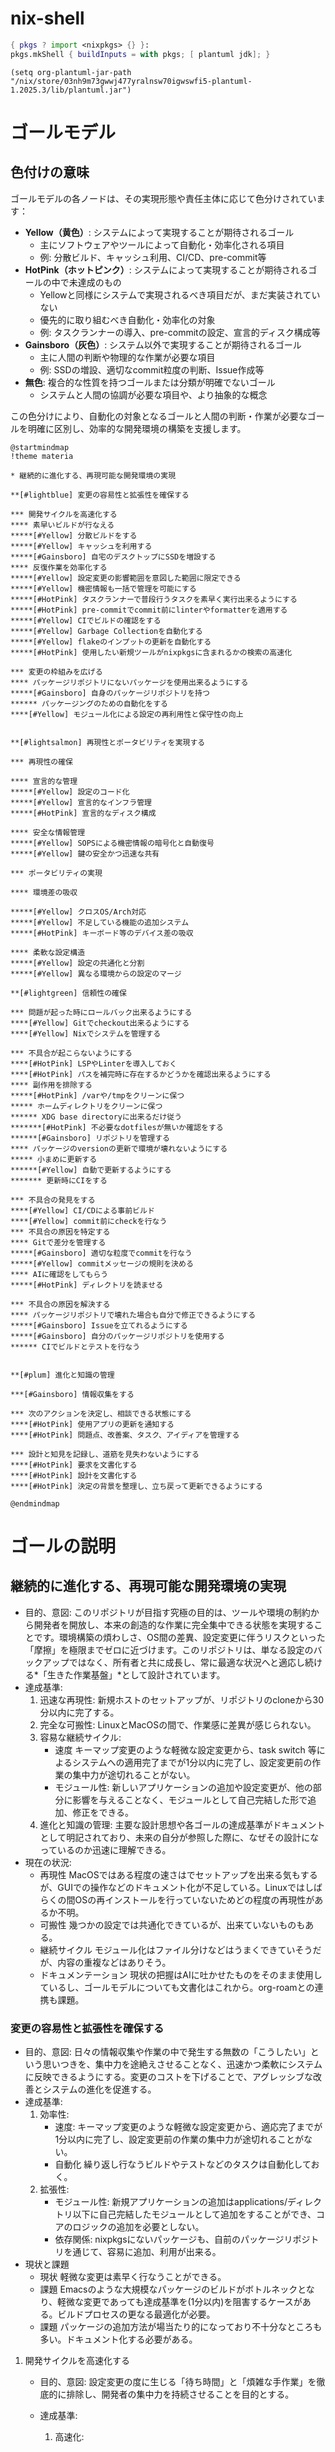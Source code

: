 * nix-shell
#+name: tmp-shell
#+BEGIN_SRC nix :noweb yes
  { pkgs ? import <nixpkgs> {} }:
  pkgs.mkShell { buildInputs = with pkgs; [ plantuml jdk]; }
  #+END_SRC
#+begin_src elisp :nix-shell tmp-shell :results output
  (setq org-plantuml-jar-path "/nix/store/03nh9m73gwwj477yralnsw70igwswfi5-plantuml-1.2025.3/lib/plantuml.jar")
#+end_src
* ゴールモデル

** 色付けの意味
ゴールモデルの各ノードは、その実現形態や責任主体に応じて色分けされています：

- **Yellow（黄色）**: システムによって実現することが期待されるゴール
  - 主にソフトウェアやツールによって自動化・効率化される項目
  - 例: 分散ビルド、キャッシュ利用、CI/CD、pre-commit等

- **HotPink（ホットピンク）**: システムによって実現することが期待されるゴールの中で未達成のもの
  - Yellowと同様にシステムで実現されるべき項目だが、まだ実装されていない
  - 優先的に取り組むべき自動化・効率化の対象
  - 例: タスクランナーの導入、pre-commitの設定、宣言的ディスク構成等

- **Gainsboro（灰色）**: システム以外で実現することが期待されるゴール
  - 主に人間の判断や物理的な作業が必要な項目
  - 例: SSDの増設、適切なcommit粒度の判断、Issue作成等

- **無色**: 複合的な性質を持つゴールまたは分類が明確でないゴール
  - システムと人間の協調が必要な項目や、より抽象的な概念

この色分けにより、自動化の対象となるゴールと人間の判断・作業が必要なゴールを明確に区別し、効率的な開発環境の構築を支援します。

#+begin_src plantuml :nix-shell tmp-shell  :file ゴールモデル.png
  @startmindmap
  !theme materia

  ,* 継続的に進化する、再現可能な開発環境の実現

  ,**[#lightblue] 変更の容易性と拡張性を確保する

  ,*** 開発サイクルを高速化する
  ,**** 素早いビルドが行なえる
  ,*****[#Yellow] 分散ビルドをする
  ,*****[#Yellow] キャッシュを利用する
  ,*****[#Gainsboro] 自宅のデスクトップにSSDを増設する
  ,**** 反復作業を効率化する
  ,*****[#Yellow] 設定変更の影響範囲を意図した範囲に限定できる
  ,*****[#Yellow] 機密情報も一括で管理を可能にする
  ,*****[#HotPink] タスクランナーで普段行うタスクを素早く実行出来るようにする
  ,*****[#HotPink] pre-commitでcommit前にlinterやformatterを適用する
  ,*****[#Yellow] CIでビルドの確認をする
  ,*****[#Yellow] Garbage Collectionを自動化する
  ,*****[#Yellow] flakeのインプットの更新を自動化する
  ,*****[#HotPink] 使用したい新規ツールがnixpkgsに含まれるかの検索の高速化

  ,*** 変更の枠組みを広げる
  ,**** パッケージリポジトリにないパッケージを使用出来るようにする
  ,*****[#Gainsboro] 自身のパッケージリポジトリを持つ
  ,****** パッケージングのための自動化をする
  ,****[#Yellow] モジュール化による設定の再利用性と保守性の向上


  ,**[#lightsalmon] 再現性とポータビリティを実現する

  ,*** 再現性の確保

  ,**** 宣言的な管理 
  ,*****[#Yellow] 設定のコード化
  ,*****[#Yellow] 宣言的なインフラ管理 
  ,*****[#HotPink] 宣言的なディスク構成

  ,**** 安全な情報管理 
  ,*****[#Yellow] SOPSによる機密情報の暗号化と自動復号
  ,*****[#Yellow] 鍵の安全かつ迅速な共有

  ,*** ポータビリティの実現

  ,**** 環境差の吸収

  ,*****[#Yellow] クロスOS/Arch対応
  ,*****[#Yellow] 不足している機能の追加システム
  ,*****[#HotPink] キーボード等のデバイス差の吸収

  ,**** 柔軟な設定構造 
  ,*****[#Yellow] 設定の共通化と分割
  ,*****[#Yellow] 異なる環境からの設定のマージ

  ,**[#lightgreen] 信頼性の確保

  ,*** 問題が起った時にロールバック出来るようにする
  ,****[#Yellow] Gitでcheckout出来るようにする
  ,****[#Yellow] Nixでシステムを管理する

  ,*** 不具合が起こらないようにする 
  ,****[#HotPink] LSPやLinterを導入しておく
  ,****[#HotPink] パスを補完時に存在するかどうかを確認出来るようにする
  ,**** 副作用を排除する
  ,*****[#HotPink] /varや/tmpをクリーンに保つ
  ,***** ホームディレクトリをクリーンに保つ
  ,****** XDG base directoryに出来るだけ従う
  ,*******[#HotPink] 不必要なdotfilesが無いか確認をする
  ,******[#Gainsboro] リポジトリを管理する
  ,**** パッケージのversionの更新で環境が壊れないようにする
  ,***** 小まめに更新する
  ,******[#Yellow] 自動で更新するようにする 
  ,******* 更新時にCIをする

  ,*** 不具合の発見をする
  ,****[#Yellow] CI/CDによる事前ビルド
  ,****[#Yellow] commit前にcheckを行なう
  ,*** 不具合の原因を特定する
  ,**** Gitで差分を管理する
  ,*****[#Gainsboro] 適切な粒度でcommitを行なう
  ,*****[#Yellow] commitメッセージの規則を決める
  ,**** AIに確認をしてもらう
  ,*****[#HotPink] ディレクトリを読ませる

  ,*** 不具合の原因を解決する
  ,**** パッケージリポジトリで壊れた場合も自分で修正できるようにする
  ,*****[#Gainsboro] Issueを立てれるようにする
  ,*****[#Gainsboro] 自分のパッケージリポジトリを使用する
  ,****** CIでビルドとテストを行なう


  ,**[#plum] 進化と知識の管理

  ,***[#Gainsboro] 情報収集をする

  ,*** 次のアクションを決定し、相談できる状態にする
  ,****[#HotPink] 使用アプリの更新を通知する
  ,****[#HotPink] 問題点、改善案、タスク、アイディアを管理する

  ,*** 設計と知見を記録し、道筋を見失わないようにする
  ,****[#HotPink] 要求を文書化する
  ,****[#HotPink] 設計を文書化する
  ,****[#HotPink] 決定の背景を整理し、立ち戻って更新できるようにする

  @endmindmap
#+end_src

#+RESULTS:
[[file:ゴールモデル.png]]

* ゴールの説明

** 継続的に進化する、再現可能な開発環境の実現
- 目的、意図:
   このリポジトリが目指す究極の目的は、ツールや環境の制約から開発者を開放し、本来の創造的な作業に完全集中できる状態を実現することです。環境構築の煩わしさ、OS間の差異、設定変更に伴うリスクといった「摩擦」を極限までゼロに近づけます。このリポジトリは、単なる設定のバックアップではなく、所有者と共に成長し、常に最適な状況へと適応し続ける*「生きた作業基盤」*として設計されています。
- 達成基準:
  1. 迅速な再現性:
    新規ホストのセットアップが、リポジトリのcloneから30分以内に完了する。
  2. 完全な可搬性:
     LinuxとMacOSの間で、作業感に差異が感じられない。
  3. 容易な継続サイクル:
     - 速度
        キーマップ変更のような軽微な設定変更から、task switch 等によるシステムへの適用完了までが1分以内に完了し、設定変更前の作業の集中力が途切れることがない。
     - モジュール性:
        新しいアプリケーションの追加や設定変更が、他の部分に影響を与えることなく、モジュールとして自己完結した形で追加、修正をできる。
  4. 進化と知識の管理:
     主要な設計思想や各ゴールの達成基準がドキュメントとして明記されており、未来の自分が参照した際に、なぜその設計になっているのか迅速に理解できる。
- 現在の状況:
  - 再現性
     MacOSではある程度の速さはでセットアップを出来る気もするが、GUIでの操作などのドキュメント化が不足している。Linuxではしばらくの間OSの再インストールを行っていないためどの程度の再現性があるか不明。
  - 可搬性
     幾つかの設定では共通化できているが、出来ていないものもある。
  - 継続サイクル
     モジュール化はファイル分けなどはうまくできていそうだが、内容の重複などはありそう。
  - ドキュメンテーション
     現状の把握はAIに吐かせたものをそのまま使用しているし、ゴールモデルについても文書化はこれから。org-roamとの連携も課題。

*** 変更の容易性と拡張性を確保する
- 目的、意図:
   日々の情報収集や作業の中で発生する無数の「こうしたい」という思いつきを、集中力を途絶えさせることなく、迅速かつ柔軟にシステムに反映できるようにする。変更のコストを下げることで、アグレッシブな改善とシステムの進化を促進する。
- 達成基準:
  1. 効率性:
     - 速度:
        キーマップ変更のような軽微な設定変更から、適応完了までが1分以内に完了し、設定変更前の作業の集中力が途切れることがない。
     - 自動化
        繰り返し行なうビルドやテストなどのタスクは自動化しておく。
  2. 拡張性:
     - モジュール性:
        新規アプリケーションの追加はapplications/ディレクトリ以下に自己完結したモジュールとして追加をすることができ、コアのロジックの追加を必要としない。
     - 依存関係:
        nixpkgsにないパッケージも、自前のパッケージリポジトリを通じて、容易に追加、利用が出来る。
- 現状と課題
  - 現状
     軽微な変更は素早く行なうことができる。
  - 課題
     Emacsのような大規模なパッケージのビルドがボトルネックとなり、軽微な変更であっても達成基準を(1分以内)を阻害するケースがある。ビルドプロセスの更なる最適化が必要。
  - 課題
    パッケージの追加方法が場当たり的になっており不十分なところも多い。ドキュメント化する必要がある。


**** 開発サイクルを高速化する
- 目的、意図:
   設定変更の度に生じる「待ち時間」と「煩雑な手作業」を徹底的に排除し、開発者の集中力を持続させることを目的とする。
    
- 達成基準:
  1. 高速化:
     - キーマップ変更のような軽微な設定変更から、task switchによる適用完了までが1分以内に完了する。

     - emacsのビルドを5分以内に完了する。
        
  2. 自動化:
     設定変更は、関連するファイルの編集するだけでよく、フォーマット、チェック、適用といった一連の作業は、自動化されたツールによって実行される。
- 現状と課題:
  - 現状
     タスクランナーを使用して短かいコマンドで日々の作業を行うことができる
  - 課題
     CIは動作している。
     
  - 課題
     自宅のデスクトップはマシンパワーが弱く、ビルドするのに時間が掛かる。

  - 課題
     pre-commitがどの程度の範囲の活動をしているか把握していない。


***** 素早いビルドが行なえる
- 目的、意図:
   設定変更の際に必ず生じるビルドの時間を短かくすることで、「待ち時間」の削減をし、思考のフローを維持する。
- 達成基準:
  - 時間的目標
    - キーマップ変更のような軽微な設定変更から、task switchによる適用完了までが1分以内に完了する。
    - emacsのビルドを5分以内に完了する。
  - 効率的目標
    - 一度ビルドしたderivationはどのホストであっても再ビルドされることはない。
- 現状と課題:
  - 達成状況: 達成
  - 現状
    - 分散ビルド
       適切に動作している。
    - キャッシュ
       適切に動作している。
****** 分散ビルドが行なえる
- 目的、意図:
   研究室の高性能なPCをビルドに用いることで、ビルドの時間を短縮し思考のフローを維持する。
- agent
   分散ビルドシステム
- 達成基準:
  - 時間目標
    - キーマップ変更のような軽微な設定変更から、task switchによる適用完了までが1分以内に完了する。
    - emacsのビルドを5分以内に完了する。
  - リソース活用目標
    - 自宅のPCとラップトップでは自身を含めて3台のマシンでビルドを行なう。
    - 研究室のマシンでは自身を含めて2台のマシンでビルドを行なう。
- 現況と課題:
  - 達成状況: 達成
  - 現状
    - 全ての分散ビルドを利用できるマシンから全ての接続できるサーバーを利用して分散ビルドを行なうことができる。
    - 全ての分散ビルドを利用できるマシンで分散ビルドに使用するサーバーに接続をすることができる。


****** キャッシュを利用する
- 目的、意図:
   Cachixのバイナリキャッシュを利用することで、ビルド済みのパッケージを再利用し、ビルド時間を短縮する。特に、分散ビルドが利用できない環境(MacBook)での開発サイクルの高速化を目指す。
- agent
   cachix
- 達成基準：
  1. キャッシュヒット率:
     ローカルマシンでのビルド時、変更されたderivation以外の全てのderivationがキャッシュから取得（pull）される。
  2. ビルド時間短縮:
     キャッシュが有効な状態でのビルド時間は、キャッシュがない場合と比較して、体感で半分以下になる（目標: 5分以内）。
- 現状と課題
  - ステータス
     達成済み
  - 現状
    - pullはnix.confにsubstitutersとtrusted-public-keysを設定してあるのでできていそう。
    - pushはGitHub Actionsを経由して行なえている。
****** 自宅のデスクトップにSSDを増設する[期待」
***** 反復作業を効率化する
- 目的、意図:
   設定変更の際に付随して発生する、フォーマットやテスト、適用といった反復的な作業を自動化することで、開発者が本来の目的である「本質的な設定内容の検討」のみに集中できる状況を作り出す。
- 達成基準:
   以下の作業が、手動でのコマンドを必要とせずに、適切なタイミングで自動的に実行される。
  1. コード品質の維持:
     ファイル保存時やcommit時に、フォーマットと静的解析が自動で実行される。
  2. テストの実行:
     push時に、システムのビルドテストが自動で実行される。
  3. システムの適用:
     Taskからの単一コマンドでホストを左右されず、ビルドから適用まで一気通貫で実行される。
  4. 定期メンテナンス:
     Nixストアのガベージコレクションやパッケージの更新などの保守作業がスケジュールに基づいて自動で実行される。
- 現状と課題:
  1. コード品質の維持について:
     - 達成状況: 部分的に達成
     - 課題
        pre-commitの設定を把握していない。
  2. テストの実行について:
     - 達成状況: 達成
     - 現状
        CIでビルドの確認ができる。
     - 現状
        nur-packagesのCIも動作している。
  3. システムの適用について:
     - 達成状況: 部分的に達成
     - 現状
        適切なモジュール化ができているため反映させたいホストにまとめて反映ができる。
     - 現状
        機密情報を別途で手作業で管理する必要がない。
     - 現状
        タスクランナーで普段行うタスクを素早く実行できる。
     - 課題
        nhだとnomを使って情報を多く得れるが、いまのところ分散ビルドを使用できない。そのため現在は分散ビルドを使用しないmacbookでのみ活用している。
  4. 定期メンテナンスについて:
     - 達成状況: 達成
     - 現状
        Garbage Collectを自動で行っている。
     - 現状
        Renovateがflake.nixの依存関係の更新を行っている。


****** 設定変更の影響範囲を意図した範囲に限定できる
- 目的、意図: 
   設定変更を行う際に、意図しない副作用や予期しない影響を他のシステム部分に与えることを防ぐ。モジュール化された設定構造により、変更の影響範囲を明確に制御し、安全で予測可能な設定変更を実現する。
- 達成基準: 
  - 設定変更時に影響を受ける範囲が事前に明確
  - ホスト固有の設定変更が他のホストに影響しない
  - アプリケーション固有の設定変更が他のアプリケーションに影響しない
  - テスト環境での変更検証が可能
- 現在の状況:
  - 達成状況: 達成
  - 現状: モジュール化された構造により、変更の影響範囲は適切に制御されている
  - 現状: applications/、homes/、systems/の分離により影響範囲が明確

****** 機密情報も一括で管理を可能にする
- 目的、意図: 
   API Key、パスワード、証明書などの機密情報を分散して管理することによる漏洩リスクと管理負荷を軽減する。SOPSによる暗号化を活用して、機密情報も含めて全ての設定を一元的にコード管理し、安全性と利便性を両立する。
- 達成基準: 
  - 全ての機密情報がSOPSで暗号化されてリポジトリに保存される
  - 機密情報の追加・変更・削除が統一された手順で実行できる
  - ビルド時の自動復号により、手動での機密情報入力が不要
  - 機密情報へのアクセス制御が適切に管理される
- 現在の状況:
  - 達成状況: 達成
  - 現状: SOPSによる機密情報の暗号化と自動復号が実装済み
  - 現状: secrets/default.yamlで一元管理されている

****** タスクランナーで普段行うタスクを素早く実行出来るようにする
- 目的、意図: 
   日常的に実行するビルド、適用、テスト等のタスクを短いコマンドで実行できるようにし、作業効率を向上させる。複雑なコマンドラインを覚える必要をなくし、タイプミスによるエラーを防止する。
- 達成基準: 
  - 頻繁に使用するタスクが短いコマンド（task build、task switchなど）で実行可能
  - プラットフォーム固有の差異がタスクランナーレベルで吸収される
  - タスクの実行時間と結果が適切に表示される
  - 新しいタスクの追加が容易
- 現在の状況:
  - 達成状況: 達成
  - 現状: Taskfile.ymlによる包括的なタスク管理が実装済み
  - 現状: build、switch、darwin、linuxなどの主要タスクが利用可能

****** pre-commitでcommit前にlinterやformatterを適用する
- 目的、意図: 
   コード品質を一定に保ち、フォーマットの統一性を自動で維持する。手動でのフォーマット実行を不要にし、コミット時の品質チェックを自動化することで、継続的な品質向上を実現する。
- 達成基準: 
  - commit前に自動的にlinterとformatterが実行される
  - フォーマット違反やリント警告があるcommitが防止される
  - 複数言語（Nix、JavaScript、Shell等）に対応
  - 実行時間が実用的な範囲内（数秒以内）
- 現在の状況:
  - 達成状況: 達成
  - 現状: treefmt-nixとgit-hooks.nixによる自動フォーマットが実装済み
  - 現状: nixfmt、biome、shfmt等の複数フォーマッターが統合されている
****** CIでビルドの確認をする
- 目的、意図: 
   プルリクエストやpush前にビルドの成功を自動で検証し、破綻した設定がメインブランチに混入することを防ぐ。複数プラットフォームでのビルド検証により、環境差による問題を早期発見する。
- 達成基準: 
  - 全てのプルリクエストでビルドテストが自動実行される
  - Linux（NixOS）とmacOS（Darwin）の両方でビルドが検証される
  - ビルド失敗時にCIが適切にfailし、詳細なエラー情報が提供される
  - Cachixとの連携によりビルド時間が最適化される
- 現在の状況:
  - 達成状況: 達成
  - 現状: GitHub Actionsによる包括的なCIが実装済み
  - 現状: 複数プラットフォームでのビルド検証が動作中
****** Garbage Collectionを自動化する
- 目的、意図
   Nixは大量に容量を必要とし、すぐに容量(特に/boot)を埋め尽してしまう。この問題が発生する度に自身でGarbage Collectをするのは作業効率を低下させるので、自動でGarbage Collectを実行するようにする。
- 達成条件
  - 実行条件:
     どのホストでも週に一度GCを行う。
  - 環境条件:
     容量の問題によって設定変更の失敗が起きない。
- 現状と課題
  - 達成状況 達成
****** flakeのインプットの更新を自動化する
- 目的、意図: 
   nixpkgsやその他の依存関係の更新を自動化し、常に最新のセキュリティパッチと機能を利用できるようにする。手動更新の負荷を軽減し、更新忘れによるセキュリティリスクを防止する。
- 達成基準: 
  - 定期的（週次）にflake.lockの更新が自動実行される
  - 更新時に自動でプルリクエストが作成される
  - CIによる自動テスト後、問題がなければ自動マージされる
  - 重要な更新については手動確認が求められる
- 現在の状況:
  - 達成状況: 達成
  - 現状: Renovateによる自動更新システムが稼働中
  - 現状: CI連携により安全な自動更新が実現されている
****** 使用したい新規ツールがnixpkgsに含まれるかの検索の高速化
- 目的、意図: 
   新しいツールを導入したい際に、nixpkgsでの利用可能性を迅速に確認し、導入可否の判断を素早く行えるようにする。検索時間の短縮により、ツール評価のサイクルを高速化する。
- 達成基準: 
  - パッケージ検索が数秒以内で完了する
  - 検索結果に利用可能なバージョン情報が含まれる
  - 検索結果から直接インストール方法が確認できる
  - オフライン検索も可能
- 現在の状況:
  - 達成状況: 達成
  - 現状: nhコマンドによる高速パッケージ検索が利用可能
  - 現状: nix search nixpkgsとの組み合わせで包括的な検索が実現
**** 変更の枠組みを広げる
- 目的、意図: 
   既存のパッケージリポジトリやモジュールシステムの制約を超えて、独自の要件に対応できる拡張性を確保する。カスタムパッケージやモジュールの作成により、どのような要求にも柔軟に対応できる基盤を構築する。
- 達成基準: 
  - nixpkgsにないパッケージも独自にパッケージ化して利用可能
  - 標準モジュールでカバーできない設定も独自モジュールで対応可能  
  - 新規技術やツールの導入が迅速に行える
  - パッケージングとモジュール作成の自動化による効率化
- 現在の状況:
  - 達成状況: 達成
  - 現状: nur-packagesによる独自パッケージ管理が実装済み
  - 現状: modules/構造による独自モジュール作成が可能

***** パッケージリポジトリにないパッケージを使用出来るようにする
- 目的、意図: 
   nixpkgsに含まれていない特殊なツールや最新版ソフトウェアも、システム管理の対象として統一的に扱えるようにする。Nixの宣言的管理の恩恵を、サードパーティ製品についても享受する。
- 達成基準: 
  - nixpkgsにないパッケージも.nixファイルで定義・管理できる
  - 独自パッケージもCIによる品質管理の対象となる
  - バイナリキャッシュの恩恵を独自パッケージでも受けられる
  - パッケージの更新管理が自動化される
- 現在の状況:
  - 達成状況: 達成
  - 現状: nur-packagesリポジトリによる独自パッケージ管理が実装済み
  - 現状: overlaysを通じてシステムに統合される仕組みが構築済み

****** 自身のパッケージリポジトリを持つ
- 目的、意図: 
   upstream（nixpkgs）の問題や更新遅延に影響されない独立したパッケージ供給体制を構築する。緊急のパッチ適用や独自改変が必要な場合にも、迅速に対応できるようにする。
- 達成基準: 
  - 独自パッケージリポジトリが稼働し、継続的に維持される
  - パッケージの追加・更新・削除が標準化された手順で実行できる
  - CI/CDによる品質管理が独自パッケージにも適用される
  - nixpkgsとの統合が適切に管理される
- 現在の状況:
  - 達成状況: 達成
  - 現状: nur-packagesがGitHubで公開・運用されている
  - 現状: GitHub ActionsによるCI/CDが実装済み

******* パッケージングのための自動化をする
- 目的、意図: 
   新しいソフトウェアのパッケージ化作業を効率化し、手作業によるミスを削減する。テンプレートや自動生成ツールにより、パッケージ定義の作成時間を短縮し、品質の一貫性を保つ。
- 達成基準: 
  - パッケージ定義のテンプレート生成が自動化される
  - 依存関係の自動解析と記述が可能
  - ビルドとテストの自動実行により品質が保証される
  - パッケージ更新の半自動化が実現される
- 現在の状況:
  - 達成状況: 部分的達成
  - 現状: 基本的なパッケージング環境は整備済み
  - 課題: テンプレート生成や依存関係解析の自動化が未実装

***** モジュール化による設定の再利用性と保守性の向上
- 目的、意図:
   システムが複雑化する中で、設定の再利用性と可読性を向上させるため、独自のモジュールを定義・追加できる仕組みを構築する。設定の重複をなくし、特定機能の追加・変更・削除が他部分に影響を与えにくい疎結合な構造を確立することが狙い。
- 達成基準:
   /module以下に特定の機能や役割を持つモジュールを新規作製し、参照できる。
- 現況と課題: 
  - 現状: 達成
       NixOS、darwin-nix、home-manager、およびそれらの複合についてモジュールを作製できる環境を得た。

      

*** 再現性とポータビリティを実現する
- 目的、意図:
   環境依存性を排除し、どのマシンでも同一の開発環境を迅速に再現できるシステムを構築する。OSやアーキテクチャの違いを吸収し、設定の可搬性を最大化することで、開発者がハードウェアやプラットフォームの制約から解放される状態を実現する。
- 達成基準:
  1. 再現性の確保:
     - 新規ホストでのセットアップが30分以内に完了
     - 設定のコード化により、手動設定が不要
  2. ポータビリティの実現:
     - LinuxとmacOSの間で作業感に差異が感じられない
     - 環境差の自動吸収とクロスプラットフォーム対応
- 現在の状況:
  - 再現性: NixとHome Managerにより基本的な再現性は確保されているが、一部手動設定が残存
  - ポータビリティ: プラットフォーム間での共通化は進んでいるが、完全な統一は未達成

**** 再現性の確保
- 目的、意図:
   設定の完全なコード化と宣言的管理により、環境の再現性を100%保証する。
- 達成基準:
  - 全設定がコードとして管理され、手動設定が存在しない
  - 機密情報も暗号化して安全に管理される
- 現在の状況:
  - 基本設定はコード化済み、機密情報管理も実装済み

***** 設定のコード化
- 目的、意図:
   全ての設定をNixファイルとして宣言的に記述し、手動設定を排除する。
- 達成基準:
  - システム設定、アプリケーション設定が全てコードで管理される
  - 設定変更は全てGitで追跡可能
- 現在の状況:
  - 達成状況: 達成
  - 現状: Nixによる宣言的システム管理が実装済み

***** 宣言的なインフラ管理
- 目的、意図:
   クラウドインフラもコードとして管理し、再現可能性を確保する。
- 達成基準:
  - Terraformによるインフラのコード化
  - クラウドリソースの宣言的管理
- 現在の状況:
  - 達成状況: 達成
  - 現状: Terraformによるインフラ管理が実装済み

***** 宣言的なディスク構成
- 目的、意図:
   ディスク構成も宣言的に管理し、システム全体の再現性を確保する。
- 達成基準:
  - Diskoによるディスク構成のコード化
  - パーティション設定の自動化
- 現在の状況:
  - 達成状況: 部分的達成
  - 現状: Diskoの設定は存在するが、全ホストでの検証は未完了

**** 安全な情報管理
- 目的、意図:
   機密情報も含めて全ての設定情報を安全かつ自動的に管理する。
- 達成基準:
  - SOPSによる暗号化と自動復号
  - 鍵の安全な共有システム
- 現在の状況:
  - 達成状況: 達成
  - 現状: SOPS実装済み

***** SOPSによる機密情報の暗号化と自動復号
- 目的、意図:
   機密情報を暗号化してリポジトリに保存し、必要時に自動復号する。
- 達成基準:
  - 全機密情報がSOPSで暗号化される
  - ビルド時の自動復号が動作する
- 現在の状況:
  - 達成状況: 達成
  - 現状: SOPS暗号化システムが動作中

***** 鍵の安全かつ迅速な共有
- 目的、意図:
   暗号化鍵を安全に管理し、新しいホストへの迅速な展開を可能にする。
- 達成基準:
  - Age鍵の安全な保管と共有
  - 新規ホストでの鍵設定自動化
- 現在の状況:
  - 達成状況: 部分的達成
  - 課題: 鍵の初期配布プロセスが手動

**** ポータビリティの実現
- 目的、意図:
   OS・アーキテクチャの違いを完全に吸収し、統一された開発体験を提供する。
- 達成基準:
  - クロスプラットフォーム対応
  - 環境差の自動吸収
- 現在の状況:
  - 達成状況: 部分的達成
  - 現状: Linux/macOS対応済み、細部の差分が残存

***** 環境差の吸収
- 目的、意図:
   プラットフォーム固有の差異を自動的に吸収し、統一された環境を提供する。
- 達成基準:
  - OS間でのアプリケーション動作の統一
  - 不足機能の自動補完
- 現在の状況:
  - 達成状況: 部分的達成

****** クロスOS/Arch対応
- 目的、意図:
   LinuxとmacOS間での完全な互換性を実現する。
- 達成基準:
  - 同一設定ファイルでの両OS対応
  - アーキテクチャ差の自動解決
- 現在の状況:
  - 達成状況: 達成
  - 現状: Nix Flakesによりクロスプラットフォーム対応済み

****** 不足している機能の追加システム
- 目的、意図:
   プラットフォーム固有の不足機能を自動的に補完する。
- 達成基準:
  - 不足パッケージの自動検出と追加
  - プラットフォーム固有設定の自動適用
- 現在の状況:
  - 達成状況: 部分的達成
  - 現状: 基本的な機能補完は実装済み

****** キーボード等のデバイス差の吸収
- 目的、意図:
   異なるキーボードレイアウトやデバイス特性を統一的に管理する。
- 達成基準:
  - 統一されたキーマップ設定
  - デバイス固有差分の自動調整
- 現在の状況:
  - 達成状況: 達成
  - 現状: xremapとkarabinerによる統一キーマップ実装済み

***** 柔軟な設定構造
- 目的、意図:
   設定の共通化と分割を適切に行い、保守性と拡張性を両立する。
- 達成基準:
  - 共通設定とホスト固有設定の適切な分離
  - 設定のマージ機能
- 現在の状況:
  - 達成状況: 達成
  - 現状: モジュール化された設定構造が実装済み

****** 設定の共通化と分割
- 目的、意図:
   共通設定と固有設定を適切に分離し、保守性を向上させる。
- 達成基準:
  - 共通設定の一元管理
  - ホスト固有設定の適切な分離
- 現在の状況:
  - 達成状況: 達成
  - 現状: applications/、homes/、systems/による適切な分割済み

****** 異なる環境からの設定のマージ
- 目的、意図:
   複数環境での設定変更を安全にマージし、統合する。
- 達成基準:
  - Gitによる設定変更の追跡
  - コンフリクトの自動解決
- 現在の状況:
  - 達成状況: 達成
  - 現状: Gitベースの設定管理により実現済み

*** 信頼性の確保
- 目的、意図:
   システムの安定性と信頼性を最大化し、問題発生時の迅速な復旧を可能にする。不具合の予防、早期発見、原因特定、解決のサイクルを自動化し、開発者が安心して作業できる環境を構築する。
- 達成基準:
  1. 問題発生時の迅速なロールバック機能
  2. 不具合の予防と早期発見システム
  3. 問題の原因特定と解決の自動化
- 現在の状況:
  - ロールバック: GitとNixによる基本的なロールバック機能は実装済み
  - 予防: pre-commitやCIによる品質チェックは動作中
  - 原因特定: Gitによる変更追跡は確立済み

**** 問題が起った時にロールバック出来るようにする
- 目的、意図:
   システムに問題が発生した際に、迅速に安定した状態に戻せる仕組みを提供する。
- 達成基準:
  - Gitによる設定のバージョン管理
  - Nixによるシステム状態の原子的切り替え
- 現在の状況:
  - 達成状況: 達成
  - 現状: Git + Nixによるロールバック機能が実装済み

***** Gitでcheckout出来るようにする
- 目的、意図:
   設定の変更履歴を完全に追跡し、任意の時点の状態に戻せるようにする。
- 達成基準:
  - 全設定変更がGitで管理される
  - 任意のコミットへの安全な切り替えが可能
- 現在の状況:
  - 達成状況: 達成
  - 現状: Gitによる完全な設定管理が実装済み

***** Nixでシステムを管理する
- 目的、意図:
   宣言的なシステム管理により、原子的な状態切り替えを実現する。
- 達成基準:
  - システム全体の宣言的管理
  - 原子的なシステム更新とロールバック
- 現在の状況:
  - 達成状況: 達成
  - 現状: NixOSとnix-darwinによるシステム管理が実装済み

**** 不具合が起こらないようにする
- 目的、意図:
   予防的な品質管理により、問題の発生を最小限に抑制する。
- 達成基準:
  - 自動的な品質チェック
  - 副作用の完全な排除
  - 安全な更新プロセス
- 現在の状況:
  - 達成状況: 部分的達成
  - 現状: 基本的な品質チェックは実装済み

***** LSPやLinterを導入しておく
- 目的、意図:
   コード品質を自動的にチェックし、エラーを早期に発見する。
- 達成基準:
  - 全言語でのLSP対応
  - リアルタイムなエラー検出
- 現在の状況:
  - 達成状況: 達成
  - 現状: Emacsでの包括的LSP環境が構築済み

***** パスを補完時に存在するかどうかを確認出来るようにする
- 目的、意図:
   ファイルパスの入力ミスを防止し、存在しないパスへの参照を事前に検出する。
- 達成基準:
  - パス補完時の存在確認
  - 無効なパス参照の警告表示
- 現在の状況:
  - 達成状況: 未達成
  - 現状:以下の最小構成で動作することが確認できた。
     #+begin_src emacs-lisp
       (setq corfu-auto t)
       (setq corfu-auto-delay 0)
       (setq corfu-auto-prefix 1)
       (require 'corfu)
       (global-corfu-mode)


       (add-to-list 'completion-at-point-functions #'cape-file)
       (setq corfu-quit-at-boundary nil)
       (require 'cape)

       (setq lsp-completion-provider :none)
       (defun my-lsp-mode-setup ()
         "LSP利用時に追加の補完設定を行う"
         (add-hook 'completion-at-point-functions #'cape-file nil t))

       (add-hook 'lsp-mode-hook #'my-lsp-mode-setup)
       (require 'lsp)
       (require 'lsp-lens)
       (require 'lsp-modeline)
       (require 'lsp-headerline)

       (add-to-list 'auto-mode-alist '("\\.nix\\'" . nix-ts-mode))
       (autoload 'nix-ts-mode "nix-ts-mode" nil t)

       (with-eval-after-load 'nix-ts-mode
         (add-hook 'nix-ts-mode-hook 'lsp)
         )
     #+end_src

***** 副作用を排除する
- 目的、意図:
   システムの一貫性を保つため、予期しない副作用を完全に排除する。
- 達成基準:
  - クリーンなシステム状態の維持
  - XDG Base Directory準拠
- 現在の状況:
  - 達成状況: 部分的達成
  - 現状: 基本的な副作用排除は実装済み

****** /varや/tmpをクリーンに保つ
- 目的、意図:
   一時ディレクトリを常にクリーンな状態に保ち、システムの一貫性を確保する。
- 達成基準:
  - 起動時の一時ディレクトリクリーンアップ
  - 永続化するファイルの明示的指定
- 現在の状況:
  - 達成状況: 達成
  - 現状: impermanenceによるクリーン化が実装済み

****** ホームディレクトリをクリーンに保つ
- 目的、意図:
   ホームディレクトリを整理し、XDG規約に準拠した構造を維持する。
- 達成基準:
  - XDG Base Directory準拠
  - 不要なdotfilesの排除
- 現在の状況:
  - 達成状況: 部分的達成
  - 現状: 基本的なXDG対応は実装済み

******* XDG base directoryに出来るだけ従う
- 目的、意図:
   標準的なディレクトリ構造に従い、設定ファイルを適切に配置する。
- 達成基準:
  - XDG規約完全準拠
  - 設定ファイルの適切な分類
- 現在の状況:
  - 達成状況: 部分的達成
  - 現状: 多くのアプリケーションでXDG対応済み

******** 不必要なdotfilesが無いか確認をする
- 目的、意図:
   ホームディレクトリの不要なファイルを定期的に検出し、クリーンな状態を維持する。
- 達成基準:
  - 自動的な不要ファイル検出
  - XDG規約違反の警告
- 現在の状況:
  - 達成状況: 達成
  - 現状: xdg-ninjaによる定期チェックが実装済み

******* リポジトリを管理する
- 目的、意図:
   開発プロジェクトのリポジトリを統一的に管理し、整理された開発環境を維持する。
- 達成基準:
  - 統一されたリポジトリ配置
  - 自動的なクローンと管理
- 現在の状況:
  - 達成状況: 達成
  - 現状: ghqによるリポジトリ管理が実装済み

***** パッケージのversionの更新で環境が壊れないようにする
- 目的、意図:
   パッケージ更新による環境破綻を防止し、安全な更新プロセスを確立する。
- 達成基準:
  - 段階的な更新プロセス
  - 自動的な更新テスト
- 現在の状況:
  - 達成状況: 達成
  - 現状: 自動更新とCIテストが実装済み

****** 小まめに更新をする
- 目的、意図:
   大きな変更による問題を避けるため、小さな更新を頻繁に行う。
- 達成基準:
  - 定期的な自動更新
  - 問題の早期発見
- 現在の状況:
  - 達成状況: 達成
  - 現状: Renovateによる自動更新が動作中

******* 自動で更新するようにする
- 目的、意図:
   手動更新の負荷を排除し、常に最新の安定版を利用できるようにする。
- 達成基準:
  - 自動的な依存関係更新
  - テスト成功後の自動適用
- 現在の状況:
  - 達成状況: 達成
  - 現状: Renovateによる完全自動更新が実装済み

******** 更新時にCIをする
- 目的、意図:
   更新の安全性を事前に検証し、問題のある更新を未然に防ぐ。
- 達成基準:
  - 全更新でのCI実行
  - テスト失敗時の自動却下
- 現在の状況:
  - 達成状況: 達成
  - 現状: GitHub ActionsによるCI検証が実装済み

**** 不具合の発見をする
- 目的、意図:
   問題を早期に発見し、本番環境での障害を防止する。
- 達成基準:
  - 自動的な事前テスト
  - commit前の品質チェック
- 現在の状況:
  - 達成状況: 達成
  - 現状: CI/CDとpre-commitが動作中

***** CI/CDによる事前ビルド
- 目的、意図:
   変更をシステムに適用する前に、ビルドテストで問題を検出する。
- 達成基準:
  - 全プルリクエストでのビルドテスト
  - 失敗時の自動通知
- 現在の状況:
  - 達成状況: 達成
  - 現状: GitHub Actionsによる包括的CIが実装済み

***** commit前にcheckを行なう
- 目的、意図:
   コミット前に自動的な品質チェックを実行し、問題のあるコードの混入を防ぐ。
- 達成基準:
  - 自動フォーマット適用
  - 静的解析の実行
- 現在の状況:
  - 達成状況: 達成
  - 現状: pre-commitフックが動作中

**** 不具合の原因を特定する
- 目的、意図:
   問題発生時に迅速に原因を特定し、効率的な解決を可能にする。
- 達成基準:
  - 完全な変更履歴の追跡
  - AIによる問題分析
- 現在の状況:
  - 達成状況: 部分的達成
  - 現状: Git履歴による追跡は確立済み

***** Gitで差分を管理する
- 目的、意図:
   全ての変更を詳細に記録し、問題の原因となった変更を特定できるようにする。
- 達成基準:
  - 適切な粒度でのコミット
  - 統一されたコミットメッセージ
- 現在の状況:
  - 達成状況: 部分的達成
  - 現状: 基本的なGit管理は確立済み

****** 適切な粒度でcommitを行なう
- 目的、意図:
   変更を論理的な単位で分割し、問題の特定と修正を容易にする。
- 達成基準:
  - 単一責任でのコミット分割
  - 意味のある変更単位
- 現在の状況:
  - 達成状況: 部分的達成
  - 課題: コミット粒度の標準化が不十分

****** commitメッセージの規則を決める
- 目的、意図:
   一貫したコミットメッセージにより、変更の意図を明確に記録する。
- 達成基準:
  - 統一されたメッセージ形式
  - 変更の背景と影響の明記
- 現在の状況:
  - 達成状況: 部分的達成
  - 現状: 基本的なルールは存在するが、徹底が不十分

***** AIに確認をしてもらう
- 目的、意図:
   AIの分析能力を活用して、人間では見落としがちな問題を発見する。
- 達成基準:
  - コードベースの自動分析
  - 問題箇所の特定と改善提案
- 現在の状況:
  - 達成状況: 部分的達成
  - 現状: Claude Codeによる分析が利用可能

****** ディレクトリを読ませる
- 目的、意図:
   AIにコードベース全体を理解させ、包括的な分析と提案を得る。
- 達成基準:
  - プロジェクト全体の構造理解
  - 問題箇所の自動発見
- 現在の状況:
  - 達成状況: 達成
  - 現状: CLAUDE.mdによりAIが適切にコードベースを理解可能

**** 不具合の原因を解決する
- 目的、意図:
   発見された問題を迅速かつ確実に解決し、システムの安定性を回復する。
- 達成基準:
  - 自律的な問題解決能力
  - 外部依存の問題への対応
- 現在の状況:
  - 達成状況: 部分的達成
  - 現状: 基本的な解決手段は整備済み

***** パッケージリポジトリで壊れた場合も自分で修正できるようにする
- 目的、意図:
   上流パッケージの問題に依存せず、自力で問題を解決できる体制を構築する。
- 達成基準:
  - 独自パッケージリポジトリの活用
  - 問題報告と修正の仕組み
- 現在の状況:
  - 達成状況: 達成
  - 現状: nur-packagesにより独自パッケージ管理が可能

****** Issueを立てれるようにする
- 目的、意図:
   問題を体系的に報告し、上流への貢献も含めて解決に取り組む。
- 達成基準:
  - 問題の適切な報告
  - 上流コミュニティとの連携
- 現在の状況:
  - 達成状況: 部分的達成
  - 現状: GitHub Issuesによる基本的な問題管理は可能

****** 自分のパッケージリポジトリを使用する
- 目的、意図:
   上流の問題に影響されない独自のパッケージ管理システムを活用する。
- 達成基準:
  - 独自パッケージの作成と管理
  - 品質保証のためのテスト
- 現在の状況:
  - 達成状況: 達成
  - 現状: nur-packagesが稼働中

******* CIでビルドとテストを行なう
- 目的、意図:
   独自パッケージの品質を保証し、問題のあるパッケージの配布を防ぐ。
- 達成基準:
  - 自動ビルドテスト
  - 品質チェックの実行
- 現在の状況:
  - 達成状況: 達成
  - 現状: nur-packagesでCIによる品質管理が実装済み

*** 進化と知識の管理
- 目的、意図:
   システムの継続的な改善と最適化のためのナレッジマネジメント基盤を構築することを目的とする。技術の進歩、新しいツールの登場、作業フローの変化に対応し、常に最新で最適な開発環境を維持する。また、過去の設計判断、課題解決のプロセス、学習した知見を体系的に記録・管理し、未来の自分や他の開発者が効率的に理解・活用できるようにする。
- 達成基準:
  1. 継続的な情報収集と評価:
     - 新しいベストプラクティスやツールの情報を定期的に収集・評価する仕組みがある
     - 実装したい新機能やツールの利用可能性を迅速に調査できる
  2. 次のアクションを決定し、相談できる状態:
     - 使用しているツールやパッケージの更新情報が自動的に通知される
     - 問題点、改善案、アイディアが適切に記録・管理されている
     - 具体的なアクションプランを策定し、必要に応じて相談できる状態にある
  3. 効果的なタスクと計画管理:
     - 各アプリケーションの要求定義が明確に文書化されている
     - 設計思想とゴールモデルが常に最新の状態で文書化されている
  4. 知識の体系化と継承:
     - 設計判断の根拠と経緯が記録されている
     - 蓄積された知見が検索・参照可能な形で文書化されている
     - 管理方法とワークフローが明確に定義されている
- 現在の状況:
  - 情報収集: 手動で行っており、自動化されていない
  - アクション決定: 更新通知システムが未整備、問題点の管理が体系化されていない
  - 課題管理: GitHub Issuesは設定されているが、体系的な運用はされていない
  - 文書化: ゴールモデルは作成されているが、詳細な設計思想や知見の記録が不足している
  - 管理方法: 明確なワークフローが確立されていない状態

**** 情報収集をする[期待]
- 目的、意図:
   技術の進歩や新しいツールの登場を継続的に追跡し、システムの改善機会を逃さないようにする。
- 達成基準:
  - 使用ツールの更新情報の自動収集
  - 新技術やベストプラクティスの定期的な調査
- 現在の状況:
  - 達成状況: 部分的達成
  - 現状: 基本的な更新通知は設定済み、体系的な情報収集は未整備

***** 使用アプリの更新などを通知する
- 目的、意図:
   使用しているアプリケーションやツールの更新情報を自動的に取得し、適切なタイミングで更新を実施する。
- 達成基準:
  - GitHub Watchやstarによる更新通知
  - 重要な更新の自動検出
- 現在の状況:
  - 達成状況: 部分的達成
  - 現状: Renovateによる依存関係更新は自動化済み、手動追跡分が残存

**** 次のアクションを決定し、相談できる状態にする
- 目的、意図:
   収集した情報を基に具体的な改善アクションを決定し、必要に応じて外部と相談できる体制を整える。
- 達成基準:
  - 問題・改善案・タスクの体系的管理
  - 意思決定プロセスの明確化
- 現在の状況:
  - 達成状況: 未達成
  - 現状: GitHub Issuesによる基本的なタスク管理は可能

***** 使用アプリの更新を通知する
- 目的、意図:
   使用ツールの更新情報を効率的に管理し、適切なタイミングでの更新判断を支援する。
- 達成基準:
  - 自動的な更新通知システム
  - 優先度に基づく更新判断
- 現在の状況:
  - 達成状況: 達成
  - 現状: Renovateによる自動更新システムが稼働中

***** 問題点、改善案、タスク、アイディアを管理する
- 目的、意図:
   発見された問題や改善アイデアを体系的に管理し、継続的な改善サイクルを実現する。
- 達成基準:
  - 課題の体系的な分類と管理
  - 進捗状況の可視化
- 現在の状況:
  - 達成状況: 未達成
  - 現状: GitHub Issuesの基本的な活用はあるが、体系的な運用は未整備

**** 設計と知見を記録し、道筋を見失わないようにする
- 目的、意図:
   設計判断の背景や学習した知見を文書化し、長期的な視点でシステムを改善し続けられるようにする。
- 達成基準:
  - 設計思想とゴールモデルの文書化
  - 意思決定の背景記録
- 現在の状況:
  - 達成状況: 部分的達成
  - 現状: 基本的なドキュメント構造は整備中

***** 要求を文書化する
- 目的、意図:
   システムに対する要求を明確に定義し、開発の方向性を明確にする。
- 達成基準:
  - 機能要求の体系的な整理
  - 要求の優先度付け
- 現在の状況:
  - 達成状況: 部分的達成
  - 現状: ゴールモデルによる要求の可視化は進行中

***** 設計を文書化する
- 目的、意図:
   システムの設計思想とアーキテクチャを文書化し、保守性を向上させる。
- 達成基準:
  - アーキテクチャドキュメントの整備
  - 設計判断の根拠記録
- 現在の状況:
  - 達成状況: 部分的達成
  - 現状: CLAUDE.mdによる基本的な設計情報は記録済み

***** 決定の背景を整理し、立ち戻って更新できるようにする
- 目的、意図:
   過去の意思決定の背景を記録し、状況変化に応じて適切に見直しができるようにする。
- 達成基準:
  - 決定プロセスの記録
  - 背景情報の体系的な管理
- 現在の状況:
  - 達成状況: 部分的達成
  - 現状: 基本的な記録体制は存在するが、体系化が不十分

* エージェント分析
** エージェント分類

*** 分散ビルドシステム
- 担当ゴール: 1. 分散ビルドをする

*** Nixシステム
- 担当ゴール: 8. Garbage Collectionを自動化する, 22. Nixでシステムを管理する

*** Cachix
- 担当ゴール: 2. キャッシュを利用する

*** SOPS
- 担当ゴール: 4. 機密情報も一括で管理を可能にする

*** Task
- 担当ゴール: 5. タスクランナーで普段行うタスクを素早く実行出来るようにする

*** pre-commit
- 担当ゴール: 6. pre-commitでcommit前にlinterやformatterを適用する, 30. commit前にcheckを行なう

*** GitHub Actions
- 担当ゴール: 7. CIでビルドの確認をする, 29. CI/CDによる事前ビルド

*** renovate bot
- 担当ゴール: 9. flakeのインプットの更新を自動化する, 28. 自動で更新するようにする

*** git
- 担当ゴール: 20. 異なる環境で設定したものをmergeできるようにする, 21. Gitでcheckout出来るようにする

*** terraform
- 担当ゴール: 13. 設定をパブリックリポジトリにアップロードする, 18. クラウドの構成を宣言的に記述出来るようにする

*** disko
- 担当ゴール: 14. 宣言的なディスク構成を行う

*** nur-packages
- 担当ゴール: 11. 自身のパッケージリポジトリを持つ, 16. 共通化のために一部で不足している設定を追加で行なえるようにする

*** ghq
- 担当ゴール: 27. リポジトリを管理する

*** xremap & karabiner
- 担当ゴール: 19. キーボードの差を吸収できるようにする

*** emacs
- 担当ゴール: 23. LSPやLinterを導入しておく, 24. パスを補完時に存在するかどうかを確認出来るようにする

*** impermanence
- 担当ゴール: 25. /varや/tmpをクリーンに保つ

*** xdg-ninja
- 担当ゴール: 26. 不必要なdotfilesが無いか確認をする

*** kaki (リポジトリオーナー)
- 担当ゴール: 17. 鍵を共有する, 31. commitメッセージの規則を決める, 36. 要求を文書化する, 37. 設計を文書化する, 38. 決定の背景を整理し、立ち戻って更新できるようにする

*** Claude Code
- 担当ゴール: 32. ディレクトリを読ませる

*** Github Issue
- 担当ゴール: 35. 問題点、改善案、タスク、アイディアを管理する


** Yellowゴールのエージェント割り当て

以下はゴールモデルでYellowに色付けされたゴールに対するエージェント割り当てです。

*** 1. 分散ビルドをする
- エージェント: 分散ビルドシステム
- インターフェース: リモートサーバー、ビルドログ
- 入力: ビルド対象のderivation、リモートサーバー情報
- 出力: ビルド済みの成果物、ビルドログ

*** 2. キャッシュを利用する
- エージェント: cachix
- インターフェース: GitHub Actions、ビルドログ
- 入力: ビルド済みderivation、キャッシュ要求
- 出力: キャッシュされたバイナリ、キャッシュヒット/ミス情報

*** 3 & 21. 設定の適用範囲を適切に制御できる
- エージェント: Nixモジュールシステム
- インターフェース: ディレクトリ構造
- 入力: 設定変更要求、適用対象の指定
- 出力: 指定された範囲への設定適用結果

*** 4 & 16. 機密情報も一括で管理を可能にする
- エージェント: Sops
- インターフェース: 鍵、ビルドログ
- 入力: 機密情報、暗号化キー
- 出力: 暗号化された機密情報、復号化された設定値

*** 5. タスクランナーで普段行うタスクを素早く実行出来るようにする
- エージェント: Task
- インターフェース: switchコマンド、出力結果
- 入力: タスク名、実行パラメータ
- 出力: タスク実行結果、実行時間

*** 6 & 32. commit前にlinterとformatterを適用する
- エージェント: pre-commit
- インターフェース: formatter、linter、commitログ
- 入力: 変更されたファイル、コミット要求
- 出力: フォーマット済みファイル、リンター結果、コミット可否

*** 7 & 31. CIで設定のビルドの確認をする
- エージェント: GitHub Actions
- インターフェース: cachix、Actionsログ
- 入力: プッシュイベント、ビルド設定
- 出力: ビルド結果、テスト結果、成功/失敗ステータス

*** 8. Garbage Collectionを自動化する
- エージェント: Nixシステム
- インターフェース: /nix/store/、ログ
- 入力: 定期実行スケジュール、削除対象の判定条件
- 出力: 削除されたファイル一覧、解放された容量

*** 9 & 30. flakeのインプットの更新を自動化する
- エージェント: renovate bot
- インターフェース: flake.lock、pull request
- 入力: 更新チェック要求、依存関係情報
- 出力: 更新されたflake.lock、プルリクエスト

*** 10. 使用したい新規ツールがnixpkgsに含まれるかの検索の高速化
- エージェント: nh
- インターフェース: nixpkgs、出力結果
- 入力: 検索キーワード、パッケージ名
- 出力: 検索結果、パッケージ情報、インストール方法

*** 11 & 19 & 35. 自身のパッケージリポジトリを持ち、不足パッケージを追加できる
- エージェント: nur-packages
- インターフェース: packages、GitHub Actions
- 入力: パッケージ定義、ビルド設定
- 出力: パッケージ化されたバイナリ、パッケージリポジトリ

*** 12 & 19 & 35. モジュールを追加し、不足設定を補完できる
- エージェント: ディレクトリ構造
- インターフェース: home-manager、NixOS、nix-darwin
- 入力: モジュール定義、設定要求
- 出力: モジュール化された設定、システム統合
   
*** 13 & 24. Nixでシステムを管理する
- エージェント: Nixシステム
- インターフェース: nix、NixOS、nix-darwin、home-manager
- 入力: システム設定、宣言的設定ファイル
- 出力: 構築されたシステム、ロールバック可能なシステム状態
   
*** 14 & 18. クラウドの構成を宣言的に管理し、情報をできるだけパブリックに配置する
- エージェント: terraform
- インターフェース: GitHub、Cloudflare、terraform applyの結果
- 入力: インフラ構成定義、クラウドプロバイダー設定
- 出力: デプロイされたインフラストラクチャ、パブリック情報

*** 15. 宣言的なディスク構成を行う
- エージェント: disko
- インターフェース:ssh、ディスクを確認するコマンドの結果
- 入力: ディスク構成定義、パーティション設定
- 出力: 構成されたディスク、ファイルシステム

*** 17. 鍵を共有する
- エージェント: kaki
- インターフェース:GPG、ssh、各ホスト(watari、lawliet、ryuk、rem)
- 入力: 鍵ペア生成要求、共有対象ホスト
- 出力: 共有された鍵、認証設定

*** 18. クロスOS/Archへの対応
- エージェント: Nixシステム
- インターフェース: NixOS、nix-darwin
- 入力: 対象OS/Arch指定、クロスコンパイル設定
- 出力: 各プラットフォーム対応バイナリ、統一設定

*** 20. キーボードの差を吸収できるようにする
- エージェント: xremap & karabiner & qmk
- インターフェース: xremap、karabiner-elements、goku、qmk
- 入力: キーボードレイアウト、キーマップ設定
- 出力: 統一されたキーマップ、デバイス固有の差分吸収

*** 22. 異なる環境で設定したものをmergeできるようにする
- エージェント: git
- インターフェース: git、magit
- 入力: ブランチ情報、変更差分、マージ要求
- 出力: マージされた設定、統合された環境

*** 23. Gitでcheckout出来るようにする
- エージェント: git
- インターフェース git、magit
- 入力: チェックアウト対象コミット、ブランチ情報
- 出力: ロールバックされたシステム状態、バージョン切り替え結果

*** 25. LSPやLinterを導入しておく
- エージェント: emacs
- インターフェース: LSP、flyckeck
- 入力: コードファイル、コード変更イベント
- 出力: コード解析結果、エラー・警告情報、補完候補

*** 26. パスを補完時に存在するかどうかを確認出来るようにする
- エージェント: emacs
- インターフェース: corfu、cape
- 入力: パスの部分入力、ファイルシステム状態
- 出力: パス存在確認結果、補完候補一覧

*** 27. /varや/tmpをクリーンに保つ
- エージェント: impermanence
- インターフェース: NixOS、ssh
- 入力: 永続化するファイルリスト、システム起動イベント
- 出力: クリーンな一時ディレクトリ、永続化されたデータ

*** 28. 不必要なdotfilesが無いか確認をする
- エージェント: xdg-ninja
- インターフェース: home directory
- 入力: ホームディレクトリのスキャン要求、XDG規約情報
- 出力: 不必要なdotfiles一覧、改善推奨事項

*** 29. リポジトリを管理する
- エージェント: ghq
- インターフェース: GitHubリポジトリ
- 入力: リポジトリURL、clone要求、管理コマンド
- 出力: クローンされたリポジトリ、統一されたディレクトリ構造

*** 33. commitメッセージの規則を決める
- エージェント: kaki
- インターフェース: git、magit、Cload Code
- 入力: コミット内容、変更範囲、標準フォーマット
- 出力: 統一されたコミットメッセージ、履歴の統一性

*** 34. ディレクトリを読ませる
- エージェント: Cloude Code
- インターフェース: Cloaud.md、jsonの設定ファイル
- 入力: ディレクトリパス、コードベース情報、プロジェクト情報
- 出力: コード解析結果、コード生成、コード改善提案

*** 36. 使用アプリの更新などを通知する
- エージェント: Github
- インターフェース: メール、Github Issue、star
- 入力: リポジトリwatch設定、release情報、starイベント
- 出力: 更新通知、メール、Issue作成

*** 37. 問題点、改善案、タスク、アイディアを管理する
- エージェント: Github Issue
- インターフェース：org-caputure、GitHub
- 入力: 問題報告、改善アイデア、タスク要求、プロジェクト情報
- 出力: 管理されたIssue、タスクリスト、進捗状況

*** 38. 要求を文書化する
- エージェント: kaki
- インターフェース: 要求仕様書
- 入力: ビジネス要求、ユーザーストーリー、機能要求
- 出力: 仕様書、要求定義書、ゴールモデル

*** 39. 設計を文書化する
- エージェント: kaki
- インターフェース: 設計仕様書
- 入力: アーキテクチャ設計、システム設計、技術仕様
- 出力: 設計書、アーキテクチャドキュメント、実装ガイド
   
*** 40. 決定の背景を整理し、立ち戻って更新できるようにする
- エージェント: kaki
- インターフェース: 議事録
- 入力: 決定プロセス、検討内容、決定背景、代替案
- 出力: 決定録、ナレッジドキュメント、将来の参照資料
  
   
* 操作の導出

** 1. 分散ビルドの設定をする
- エージェント: NixOS
- インターフェース: リモートサーバー、ビルドログ
- 入力: ビルド対象のderivation、リモートサーバー情報
- 出力: ビルド済みの成果物、ビルドログ
- 事前条件: ビルドサーバーに接続できない。
- 事後条件: ビルドサーバーに接続ができる。
- 手順:
  1. localでパスフレーズのないssh keyを作成する(管理者が行なう必要がある期待)
  2. /root/.ssh/configに設定を作成する
  3. buildMachineの設定をNixに書く
  4. ホスト側で公開鍵の設定をNixで行う

** 2. キャッシュを利用できる設定にする
- エージェント: cachix
- インターフェース: GitHub Actions、ビルドログ
- 入力: ビルド済みderivation、キャッシュ要求
- 出力: キャッシュされたバイナリ、キャッシュヒット/ミス情報
- 事前条件: Nixでビルドを行なう際に自身のマシンでのみ行う設定になっている。
- 事後条件: 他のホストで一度行った設定であれば、ビルドをする際にキャッシュが効く設定になっている。
- 手順:
   1. 

** 3 & 21. 設定の適用範囲を適切に制御できる
- エージェント: Nixモジュールシステム
- インターフェース: ディレクトリ構造
- 入力: 設定変更要求、適用対象の指定
- 出力: 指定された範囲への設定適用結果
- 事前条件: 
- 事後条件: 
- 手順: 

** 4 & 16. 機密情報も一括で管理を可能にする
- エージェント: Sops
- インターフェース: 鍵、ビルドログ
- 入力: 機密情報、暗号化キー
- 出力: 暗号化された機密情報、復号化された設定値
- 事前条件: 
- 事後条件: 
- 手順: 

** 5. タスクランナーで普段行うタスクを素早く実行出来るようにする
- エージェント: Task
- インターフェース: switchコマンド、出力結果
- 入力: タスク名、実行パラメータ
- 出力: タスク実行結果、実行時間
- 事前条件: 
- 事後条件: 
- 手順: 

** 6 & 32. commit前にlinterとformatterを適用する
- エージェント: pre-commit
- インターフェース: formatter、linter、commitログ
- 入力: 変更されたファイル、コミット要求
- 出力: フォーマット済みファイル、リンター結果、コミット可否
- 事前条件: 
- 事後条件: 
- 手順: 

** 7 & 31. CIで設定のビルドの確認をする
- エージェント: GitHub Actions
- インターフェース: cachix、Actionsログ
- 入力: プッシュイベント、ビルド設定
- 出力: ビルド結果、テスト結果、成功/失敗ステータス
- 事前条件: 
- 事後条件: 
- 手順: 

** 8. Garbage Collectionを自動化する
- エージェント: Nixシステム
- インターフェース: /nix/store/、ログ
- 入力: 定期実行スケジュール、削除対象の判定条件
- 出力: 削除されたファイル一覧、解放された容量
- 事前条件: 
- 事後条件: 
- 手順: 

** 9 & 30. flakeのインプットの更新を自動化する
- エージェント: Renovate
- インターフェース: flake.lock、GitHub Pull Request、CI/CD
- 入力: flake.nixの依存関係定義、アップストリームリリース情報
- 出力: 更新されたflake.lock、プルリクエスト、CIテスト結果
- 事前条件: dotfilesの管理者が'nix flake update'を手動で実行し、依存関係を更新する必要がある状態。
- 事後条件: flakeの依存関係の更新が自動でプルリクエストとして提案され、CIテスト成功後に自動で統合される状態。
- 手順:
  1. スケジュールされた時刻に、flake.nix内の依存関係を基に、アップストリームの新しいリリースを確認する。
  2. 更新が検出されると、flake.lockを更新してプルリクエストを作成する。
  3. GitHub ActionsでCIによる自動テストが実行される。
  4. 全てのテストに成功した場合、プルリクエストを自動的にマージする。

** 10. 使用したい新規ツールがnixpkgsに含まれるかの検索の高速化
- エージェント: nh
- インターフェース: nixpkgs、出力結果
- 入力: 検索キーワード、パッケージ名
- 出力: 検索結果、パッケージ情報、インストール方法
- 事前条件: 
- 事後条件: 
- 手順: 

** 11 & 19 & 35. 自身のパッケージリポジトリを持ち、不足パッケージを追加できる
- エージェント: nur-packages
- インターフェース: packages、GitHub Actions
- 入力: パッケージ定義、ビルド設定
- 出力: パッケージ化されたバイナリ、パッケージリポジトリ
- 事前条件: 
- 事後条件: 
- 手順: 

** 12 & 19 & 35. モジュールを追加し、不足設定を補完できる
- エージェント: ディレクトリ構造
- インターフェース: home-manager、NixOS、nix-darwin
- 入力: モジュール定義、設定要求
- 出力: モジュール化された設定、システム統合
- 事前条件: 
- 事後条件: 
- 手順: 
  
** 13 & 24. Nixでシステムを管理する
- エージェント: Nixシステム
- インターフェース: nix、NixOS、nix-darwin、home-manager
- 入力: システム設定、宣言的設定ファイル
- 出力: 構築されたシステム、ロールバック可能なシステム状態
- 事前条件: 
- 事後条件: 
- 手順: 
  
** 14 & 18. クラウドの構成を宣言的に管理し、情報をできるだけパブリックに配置する
- エージェント: terraform
- インターフェース: GitHub、Cloudflare、terraform applyの結果
- 入力: インフラ構成定義、クラウドプロバイダー設定
- 出力: デプロイされたインフラストラクチャ、パブリック情報
- 事前条件: 
- 事後条件: 
- 手順: 

** 15. 宣言的なディスク構成を行う
- エージェント: disko
- インターフェース:ssh、ディスクを確認するコマンドの結果
- 入力: ディスク構成定義、パーティション設定
- 出力: 構成されたディスク、ファイルシステム
- 事前条件: 
- 事後条件: 
- 手順: 

** 17. 鍵を共有する
- エージェント: kaki
- インターフェース:GPG、ssh、各ホスト(watari、lawliet、ryuk、rem)
- 入力: 鍵ペア生成要求、共有対象ホスト
- 出力: 共有された鍵、認証設定
- 事前条件: 
- 事後条件: 
- 手順: 

** 18. クロスOS/Archへの対応
- エージェント: Nixシステム
- インターフェース: NixOS、nix-darwin
- 入力: 対象OS/Arch指定、クロスコンパイル設定
- 出力: 各プラットフォーム対応バイナリ、統一設定
- 事前条件: 
- 事後条件: 
- 手順: 

** 20. キーボードの差を吸収できるようにする
- エージェント: xremap & karabiner & qmk
- インターフェース: xremap、karabiner-elements、goku、qmk
- 入力: キーボードレイアウト、キーマップ設定
- 出力: 統一されたキーマップ、デバイス固有の差分吸収
- 事前条件: 
- 事後条件: 
- 手順: 

** 22. 異なる環境で設定したものをmergeできるようにする
- エージェント: git
- インターフェース: git、magit
- 入力: ブランチ情報、変更差分、マージ要求
- 出力: マージされた設定、統合された環境
- 事前条件: 
- 事後条件: 
- 手順: 

** 23. Gitでcheckout出来るようにする
- エージェント: git
- インターフェース git、magit
- 入力: チェックアウト対象コミット、ブランチ情報
- 出力: ロールバックされたシステム状態、バージョン切り替え結果
- 事前条件: 
- 事後条件: 
- 手順: 

** 25. LSPやLinterを導入しておく
- エージェント: emacs
- インターフェース: LSP、flyckeck
- 入力: コードファイル、コード変更イベント
- 出力: コード解析結果、エラー・警告情報、補完候補
- 事前条件: 
- 事後条件: 
- 手順: 

** 26. パスを補完時に存在するかどうかを確認出来るようにする
- エージェント: emacs
- インターフェース: corfu、cape
- 入力: パスの部分入力、ファイルシステム状態
- 出力: パス存在確認結果、補完候補一覧
- 事前条件: 
- 事後条件: 
- 手順: 

** 27. /varや/tmpをクリーンに保つ
- エージェント: impermanence
- インターフェース: NixOS、ssh
- 入力: 永続化するファイルリスト、システム起動イベント
- 出力: クリーンな一時ディレクトリ、永続化されたデータ
- 事前条件: 
- 事後条件: 
- 手順: 

** 28. 不必要なdotfilesが無いか確認をする
- エージェント: xdg-ninja
- インターフェース: home directory
- 入力: ホームディレクトリのスキャン要求、XDG規約情報
- 出力: 不必要なdotfiles一覧、改善推奨事項
- 事前条件: 
- 事後条件: 
- 手順: 

** 29. リポジトリを管理する
- エージェント: ghq
- インターフェース: GitHubリポジトリ
- 入力: リポジトリURL、clone要求、管理コマンド
- 出力: クローンされたリポジトリ、統一されたディレクトリ構造
- 事前条件: 
- 事後条件: 
- 手順: 

** 33. commitメッセージの規則を決める
- エージェント: kaki
- インターフェース: git、magit、Cload Code
- 入力: コミット内容、変更範囲、標準フォーマット
- 出力: 統一されたコミットメッセージ、履歴の統一性
- 事前条件: 
- 事後条件: 
- 手順: 

** 34. ディレクトリを読ませる
- エージェント: Cloude Code
- インターフェース: Cloaud.md、jsonの設定ファイル
- 入力: ディレクトリパス、コードベース情報、プロジェクト情報
- 出力: コード解析結果、コード生成、コード改善提案
- 事前条件: 
- 事後条件: 
- 手順: 

** 36. 使用アプリの更新などを通知する
- エージェント: Github
- インターフェース: メール、Github Issue、star
- 入力: リポジトリwatch設定、release情報、starイベント
- 出力: 更新通知、メール、Issue作成
- 事前条件: 
- 事後条件: 
- 手順: 

** 37. 問題点、改善案、タスク、アイディアを管理する
- エージェント: Github Issue
- インターフェース：org-caputure、GitHub
- 入力: 問題報告、改善アイデア、タスク要求、プロジェクト情報
- 出力: 管理されたIssue、タスクリスト、進捗状況
- 事前条件: 
- 事後条件: 
- 手順: 

** 38. 要求を文書化する
- エージェント: kaki
- インターフェース: 要求仕様書
- 入力: ビジネス要求、ユーザーストーリー、機能要求
- 出力: 仕様書、要求定義書、ゴールモデル
- 事前条件: 
- 事後条件: 
- 手順: 

** 39. 設計を文書化する
- エージェント: kaki
- インターフェース: 設計仕様書
- 入力: アーキテクチャ設計、システム設計、技術仕様
- 出力: 設計書、アーキテクチャドキュメント、実装ガイド
- 事前条件: 
- 事後条件: 
- 手順: 
  
** 40. 決定の背景を整理し、立ち戻って更新できるようにする
- エージェント: kaki
- インターフェース: 議事録
- 入力: 決定プロセス、検討内容、決定背景、代替案
- 出力: 決定録、ナレッジドキュメント、将来の参照資料
- 事前条件: 
- 事後条件: 
- 手順: 
